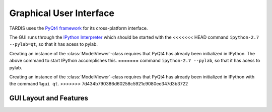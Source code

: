 Graphical User Interface
========================

TARDIS uses the `PyQt4 framework <http://www.riverbankcomputing.com/software/pyqt/download>`_ for its cross-platform
interface.

The GUI runs through the `IPython Interpreter <http://ipython.org/install.html>`_ which should be started with the
<<<<<<< HEAD
command ``ipython-2.7 --pylab=qt``, so that it has acess to pylab.

Creating an instance of the :class:`ModelViewer`-class requires that PyQt4 has already been initialized in
IPython. The above command to start IPython accomplishes this.
=======
command ``ipython-2.7 --pylab``, so that it has acess to pylab.

Creating an instance of the :class:`ModelViewer`-class requires that PyQt4 has already been initialized in
IPython with the command ``%gui qt``.
>>>>>>> 7d434b790386d60258c5921c9080ee347d3b3722

GUI Layout and Features
-----------------------


